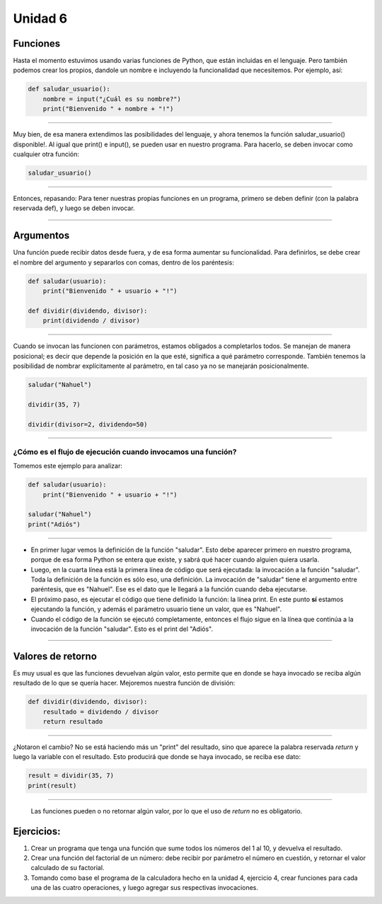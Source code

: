 .. title: 6-Funciones. Reutilización de código
.. slug: 6-funciones-reutilizacion-de-codigo
.. date: 2020-09-11 18:36:11 UTC-03:00
.. tags: 
.. category: 
.. link: 
.. description: 
.. type: text

Unidad 6
===========

Funciones
-----------------------
Hasta el momento estuvimos usando varias funciones de Python, que están incluidas en el lenguaje. Pero también podemos crear los propios, dandole un nombre e incluyendo la funcionalidad que necesitemos. Por ejemplo, así:

.. code:: python

    def saludar_usuario():
        nombre = input("¿Cuál es su nombre?")
        print("Bienvenido " + nombre + "!")

----

Muy bien, de esa manera extendimos las posibilidades del lenguaje, y ahora tenemos la función saludar_usuario() disponible!. Al igual que print() e input(), se pueden usar en nuestro programa. Para hacerlo, se deben invocar como cualquier otra función:

.. code:: python

    saludar_usuario()

----

Entonces, repasando: Para tener nuestras propias funciones en un programa, primero se deben definir (con la palabra reservada def), y luego se deben invocar.

----

Argumentos
--------------------

Una función puede recibir datos desde fuera, y de esa forma aumentar su funcionalidad. Para definirlos, se debe crear el nombre del argumento y separarlos con comas, dentro de los paréntesis:

.. code:: python

    def saludar(usuario):
        print("Bienvenido " + usuario + "!")
    
    def dividir(dividendo, divisor):
        print(dividendo / divisor)

----

Cuando se invocan las funcionen con parámetros, estamos obligados a completarlos todos. Se manejan de manera posicional; es decir que depende la posición en la que esté, significa a qué parámetro corresponde. También tenemos la posibilidad de nombrar explícitamente al parámetro, en tal caso ya no se manejarán posicionalmente.

.. code:: python

    saludar("Nahuel")

    dividir(35, 7)

    dividir(divisor=2, dividendo=50)

----

¿Cómo es el flujo de ejecución cuando invocamos una función?
~~~~~~~~~~~~~~~~~~~~~~~~~~~~~~~~~~~~~~~~~~~~~~~~~~~~~~~~~~~~~~~~~~~~~
Tomemos este ejemplo para analizar:

.. code:: python

    def saludar(usuario):
        print("Bienvenido " + usuario + "!")
    
    saludar("Nahuel")
    print("Adiós")

----

- En primer lugar vemos la definición de la función "saludar". Esto debe aparecer primero en nuestro programa, porque de esa forma Python se entera que existe, y sabrá qué hacer cuando alguien quiera usarla.
- Luego, en la cuarta línea está la primera línea de código que será ejecutada: la invocación a la función "saludar". Toda la definición de la función es sólo eso, una definición. La invocación de "saludar" tiene el argumento entre paréntesis, que es "Nahuel". Ese es el dato que le llegará a la función cuando deba ejecutarse.
- El próximo paso, es ejecutar el código que tiene definido la función: la línea print. En este punto **sí** estamos ejecutando la función, y además el parámetro usuario tiene un valor, que es "Nahuel".
- Cuando el código de la función se ejecutó completamente, entonces el flujo sigue en la línea que continúa a la invocación de la función "saludar". Esto es el print del "Adiós".

----

Valores de retorno
------------------------

Es muy usual es que las funciones devuelvan algún valor, esto permite que en donde se haya invocado se reciba algún resultado de lo que se quería hacer. Mejoremos nuestra función de división:

.. code:: python

    def dividir(dividendo, divisor):
        resultado = dividendo / divisor
        return resultado

----

¿Notaron el cambio? No se está haciendo más un "print" del resultado, sino que aparece la palabra reservada *return* y luego la variable con el resultado. Esto producirá que donde se haya invocado, se reciba ese dato:

.. code:: python

    result = dividir(35, 7)
    print(result)

----

 Las funciones pueden o no retornar algún valor, por lo que el uso de *return* no es obligatorio.


Ejercicios:
----------------

1. Crear un programa que tenga una función que sume todos los números del 1 al 10, y devuelva el resultado.
2. Crear una función del factorial de un número: debe recibir por parámetro el número en cuestión, y retornar el valor calculado de su factorial.
3. Tomando como base el programa de la calculadora hecho en la unidad 4, ejercicio 4, crear funciones para cada una de las cuatro operaciones, y luego agregar sus respectivas invocaciones.

